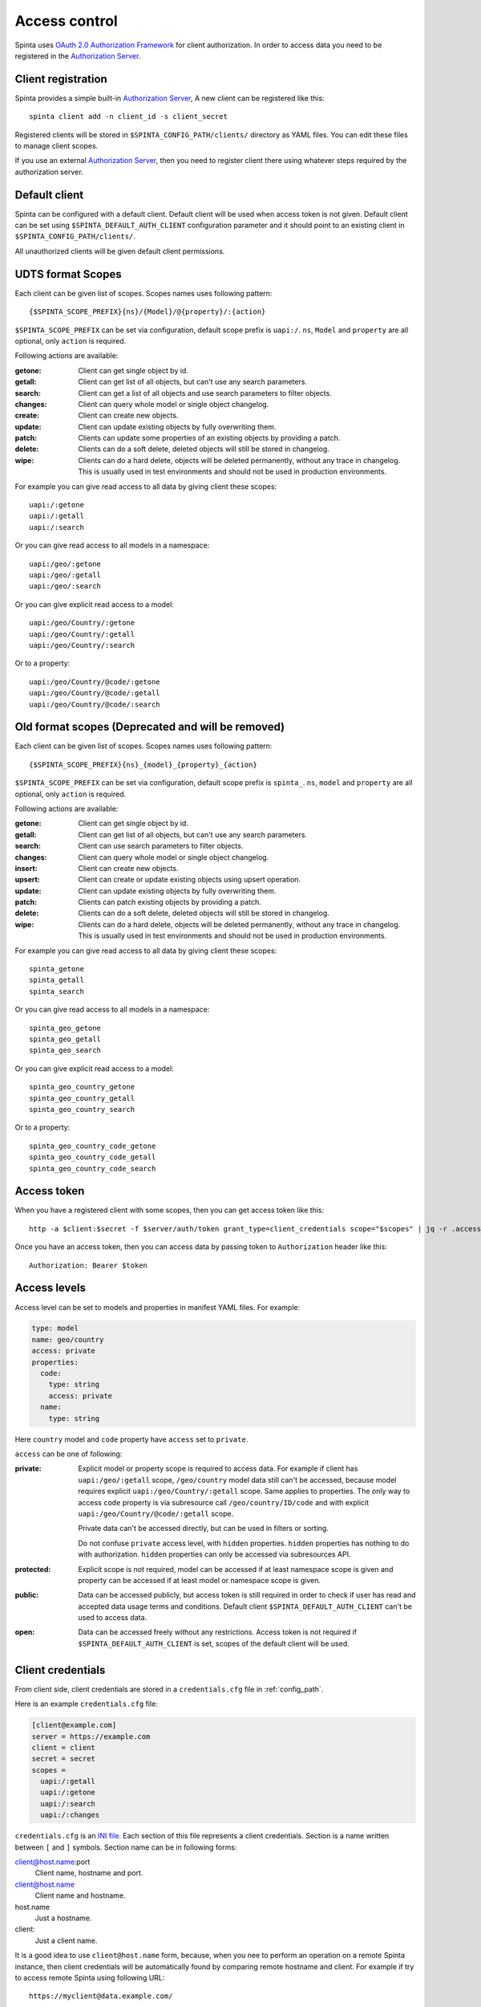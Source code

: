 .. default-role:: literal

Access control
##############

Spinta uses `OAuth 2.0 Authorization Framework`_ for client authorization.  In
order to access data you need to be registered in the `Authorization Server`_. 


Client registration
===================

Spinta provides a simple built-in `Authorization Server`_, A new client can be
registered like this::

    spinta client add -n client_id -s client_secret

Registered clients will be stored in `$SPINTA_CONFIG_PATH/clients/` directory as
YAML files. You can edit these files to manage client scopes.

If you use an external `Authorization Server`_, then you need to register
client there using whatever steps required by the authorization server.


Default client
==============

Spinta can be configured with a default client. Default client will be used
when access token is not given. Default client can be set using
`$SPINTA_DEFAULT_AUTH_CLIENT` configuration parameter and it should point to an
existing client in `$SPINTA_CONFIG_PATH/clients/`.

All unauthorized clients will be given default client permissions.

UDTS format Scopes
==================

Each client can be given list of scopes. Scopes names uses following pattern::

    {$SPINTA_SCOPE_PREFIX}{ns}/{Model}/@{property}/:{action}

`$SPINTA_SCOPE_PREFIX` can be set via configuration, default scope prefix is
`uapi:/`. `ns`, `Model` and `property` are all optional, only `action` is
required.


.. _available-actions-udts:

Following actions are available:

:getone:
  Client can get single object by id.

:getall:
  Client can get list of all objects, but can't use any search parameters.

:search:
  Client can get a list of all objects and use search parameters to filter objects.

:changes:
  Client can query whole model or single object changelog.

:create:
  Client can create new objects.

:update:
  Client can update existing objects by fully overwriting them.

:patch:
  Clients can update some properties of an existing objects by providing a patch.

:delete:
  Clients can do a soft delete, deleted objects will still be stored in
  changelog.

:wipe:
  Clients can do a hard delete, objects will be deleted permanently, without
  any trace in changelog. This is usually used in test environments and should
  not be used in production environments.


For example you can give read access to all data by giving client
these scopes::

    uapi:/:getone
    uapi:/:getall
    uapi:/:search

Or you can give read access to all models in a namespace::

    uapi:/geo/:getone
    uapi:/geo/:getall
    uapi:/geo/:search

Or you can give explicit read access to a model::

    uapi:/geo/Country/:getone
    uapi:/geo/Country/:getall
    uapi:/geo/Country/:search

Or to a property::

    uapi:/geo/Country/@code/:getone
    uapi:/geo/Country/@code/:getall
    uapi:/geo/Country/@code/:search

Old format scopes (Deprecated and will be removed)
==================================================

Each client can be given list of scopes. Scopes names uses following pattern::

    {$SPINTA_SCOPE_PREFIX}{ns}_{model}_{property}_{action}

`$SPINTA_SCOPE_PREFIX` can be set via configuration, default scope prefix is
`spinta_`. `ns`, `model` and `property` are all optional, only `action` is
required.

.. _available-actions:

Following actions are available:

:getone:
  Client can get single object by id.

:getall:
  Client can get list of all objects, but can't use any search parameters.

:search:
  Client can use search parameters to filter objects.

:changes:
  Client can query whole model or single object changelog.

:insert:
  Client can create new objects.

:upsert:
  Client can create or update existing objects using upsert operation.

:update:
  Client can update existing objects by fully overwriting them.

:patch:
  Clients can patch existing objects by providing a patch.

:delete:
  Clients can do a soft delete, deleted objects will still be stored in
  changelog.

:wipe:
  Clients can do a hard delete, objects will be deleted permanently, without
  any trace in changelog. This is usually used in test environments and should
  not be used in production environments.


For example you can give read access to all data by giving client
these scopes::

    spinta_getone
    spinta_getall
    spinta_search

Or you can give read access to all models in a namespace::

    spinta_geo_getone
    spinta_geo_getall
    spinta_geo_search

Or you can give explicit read access to a model::

    spinta_geo_country_getone
    spinta_geo_country_getall
    spinta_geo_country_search

Or to a property::

    spinta_geo_country_code_getone
    spinta_geo_country_code_getall
    spinta_geo_country_code_search


Access token
============

When you have a registered client with some scopes, then you can get access
token like this::

    http -a $client:$secret -f $server/auth/token grant_type=client_credentials scope="$scopes" | jq -r .access_token

Once you have an access token, then you can access data by passing token to
`Authorization` header like this::

    Authorization: Bearer $token


Access levels
=============

Access level can be set to models and properties in manifest YAML files. For
example:

.. code-block:: yaml

    type: model
    name: geo/country
    access: private
    properties:
      code:
        type: string
        access: private
      name:
        type: string
    
Here `country` model and `code` property have `access` set to `private`.

`access` can be one of following:

:private:
  Explicit model or property scope is required to access data. For example if
  client has `uapi:/geo/:getall` scope, `/geo/country` model data still can't
  be accessed, because model requires explicit `uapi:/geo/Country/:getall`
  scope. Same applies to properties. The only way to access `code` property is
  via subresource call `/geo/country/ID/code` and with explicit
  `uapi:/geo/Country/@code/:getall` scope.

  Private data can't be accessed directly, but can be used in filters or
  sorting.

  Do not confuse `private` access level, with `hidden` properties. `hidden`
  properties has nothing to do with authorization. `hidden` properties can only
  be accessed via subresources API.

:protected:
  Explicit scope is not required, model can be accessed if at least namespace
  scope is given and property can be accessed if at least model or namespace
  scope is given.

:public:
  Data can be accessed publicly, but access token is still required in order to
  check if user has read and accepted data usage terms and conditions. Default
  client `$SPINTA_DEFAULT_AUTH_CLIENT` can't be used to access data.

:open:
  Data can be accessed freely without any restrictions. Access token is not
  required if `$SPINTA_DEFAULT_AUTH_CLIENT` is set, scopes of the default
  client will be used.


.. _OAuth 2.0 Authorization Framework: https://tools.ietf.org/html/rfc6749
.. _Authorization Server: https://tools.ietf.org/html/rfc6749#section-1.1

.. _client-credentials:

Client credentials
==================

From client side, client credentials are stored in a `credentials.cfg` file
in :ref:`config_path`.

Here is an example `credentials.cfg` file:

.. code-block:: ini

    [client@example.com]
    server = https://example.com
    client = client
    secret = secret
    scopes =
      uapi:/:getall
      uapi:/:getone
      uapi:/:search
      uapi:/:changes

`credentials.cfg` is an `INI file`_. Each section of this file represents a
client credentials. Section is a name written between `[` and `]` symbols.
Section name can be in following forms:

.. _INI file: https://en.wikipedia.org/wiki/INI_file

client@host.name:port
    Client name, hostname and port.

client@host.name
    Client name and hostname.

host.name
    Just a hostname.

client:
    Just a client name.

It is a good idea to use `client@host.name` form, because, when you nee to
perform an operation on a remote Spinta instance, then client credentials
will be automatically found by comparing remote hostname and client. For
example if try to access remote Spinta using following URL::

    https://myclient@data.example.com/

Then client credentials will be looked up at `myclient@data.example.com`
section.

Client credentials will be used to get access token of that client.

In each section of `credentials.cfg` file you can use following parameters:

server
    Optional parameter, if not specified, server URL will be constructed from
    hostname in section. For example if section is `client@example.com`, then
    `server` will bet set to `https://example.com`.

client
    Client name.

secret
    Client secret.

scopes
    List of scopes to request in access token. Client must have all scopes on
    the server, if you request more scopes then available for this client, then
    you will get an error.



